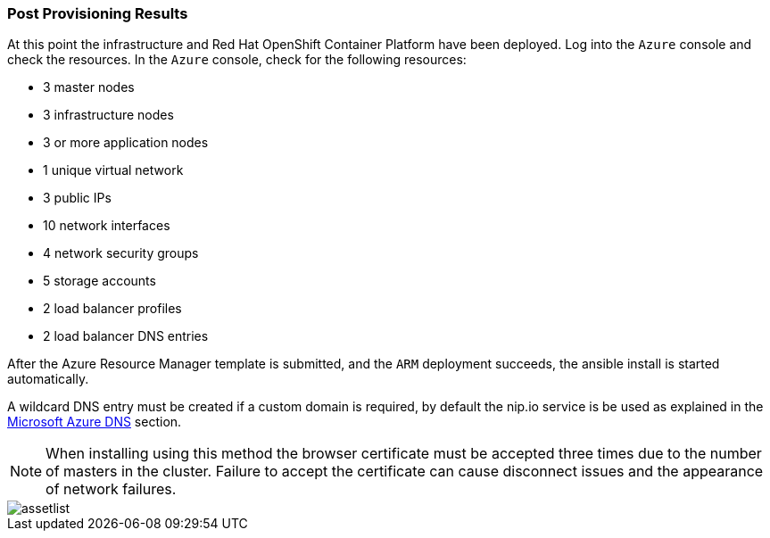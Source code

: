 === Post Provisioning Results
At this point the infrastructure and Red Hat OpenShift Container Platform have been deployed. Log into the `Azure` console and check the resources. In the `Azure` console, check for the following resources:

* 3 master nodes
* 3 infrastructure nodes
* 3 or more application nodes
* 1 unique virtual network
* 3 public IPs
* 10 network interfaces
* 4 network security groups
* 5 storage accounts
* 2 load balancer profiles
* 2 load balancer DNS entries

After the Azure Resource Manager template is submitted, and the `ARM` deployment
succeeds, the ansible install is started automatically.

A wildcard DNS entry must be created if a custom domain is required, by default the nip.io service is be used as explained in the <<ch2_dns.adoc,Microsoft Azure DNS>> section.

NOTE: When installing using this method the browser certificate must be accepted three times due to the number of masters in the cluster. Failure to accept the certificate can cause disconnect issues and the appearance of network failures.

image::images/assetlist.png[]

// vim: set syntax=asciidoc:
